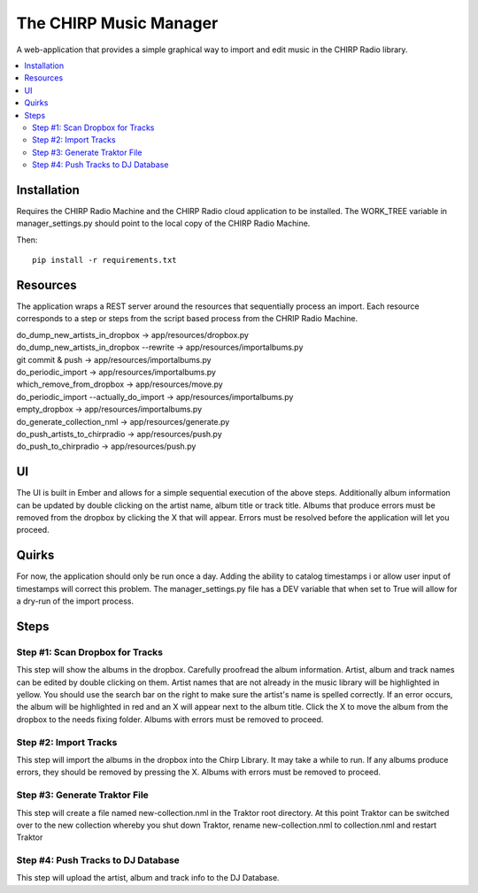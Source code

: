 
The CHIRP Music Manager
=======================

A web-application that provides a simple graphical way to import and edit music in the CHIRP Radio library.

.. contents::
   :local:

Installation
------------------

Requires the CHIRP Radio Machine and the CHIRP Radio cloud application to 
be installed. The WORK_TREE variable in manager_settings.py should point to
the local copy of the CHIRP Radio Machine.

Then::

  pip install -r requirements.txt


Resources
------------------

The application wraps a REST server around the resources that sequentially process an import.
Each resource corresponds to a step or steps from the script based process from the CHRIP Radio Machine.

| do_dump_new_artists_in_dropbox -> app/resources/dropbox.py
| do_dump_new_artists_in_dropbox --rewrite -> app/resources/importalbums.py
| git commit & push -> app/resources/importalbums.py
| do_periodic_import -> app/resources/importalbums.py
| which_remove_from_dropbox -> app/resources/move.py
| do_periodic_import --actually_do_import -> app/resources/importalbums.py
| empty_dropbox -> app/resources/importalbums.py
| do_generate_collection_nml -> app/resources/generate.py
| do_push_artists_to_chirpradio -> app/resources/push.py
| do_push_to_chirpradio -> app/resources/push.py

UI
------------------

The UI is built in Ember and allows for a simple sequential execution of the above steps. 
Additionally album information can be updated by double clicking on the artist name, album
title or track title. Albums that produce errors must be removed from the dropbox by
clicking the X that will appear. Errors must be resolved before the application will let
you proceed.

Quirks
------------------

For now, the application should only be run once a day. Adding the ability to catalog timestamps i
or allow user input of timestamps will correct this problem. The manager_settings.py file
has a DEV variable that when set to True will allow for a dry-run of the import process.

Steps
------------------

Step #1: Scan Dropbox for Tracks
~~~~~~~~~~~~~~~~~~~~~~~~~~~~~~~~~~~~~

This step will show the albums in the dropbox. Carefully proofread the album information. 
Artist, album and track names can be edited by double clicking on them. 
Artist names that are not already in the music library will be highlighted in yellow. 
You should use the search bar on the right to make sure the artist's name is spelled correctly. 
If an error occurs, the album will be highlighted in red and an X will appear next to the album title. 
Click the X to move the album from the dropbox to the needs fixing folder. Albums with errors must be removed to proceed.


Step #2: Import Tracks
~~~~~~~~~~~~~~~~~~~~~~~~~~~~~~~~

This step will import the albums in the dropbox into the Chirp Library. It may take a while to run. 
If any albums produce errors, they should be removed by pressing the X. Albums with errors must be removed to proceed.



Step #3: Generate Traktor File
~~~~~~~~~~~~~~~~~~~~~~~~~~~~~~~~~~~~~~~~~~~~

This step will create a file named new-collection.nml in the Traktor root directory. 
At this point Traktor can be switched over to the new collection whereby you shut down Traktor, 
rename new-collection.nml to collection.nml and restart Traktor


Step #4: Push Tracks to DJ Database
~~~~~~~~~~~~~~~~~~~~~~~~~~~~~~~~~~~~~~~~~~~~

This step will upload the artist, album and track info to the DJ Database.
